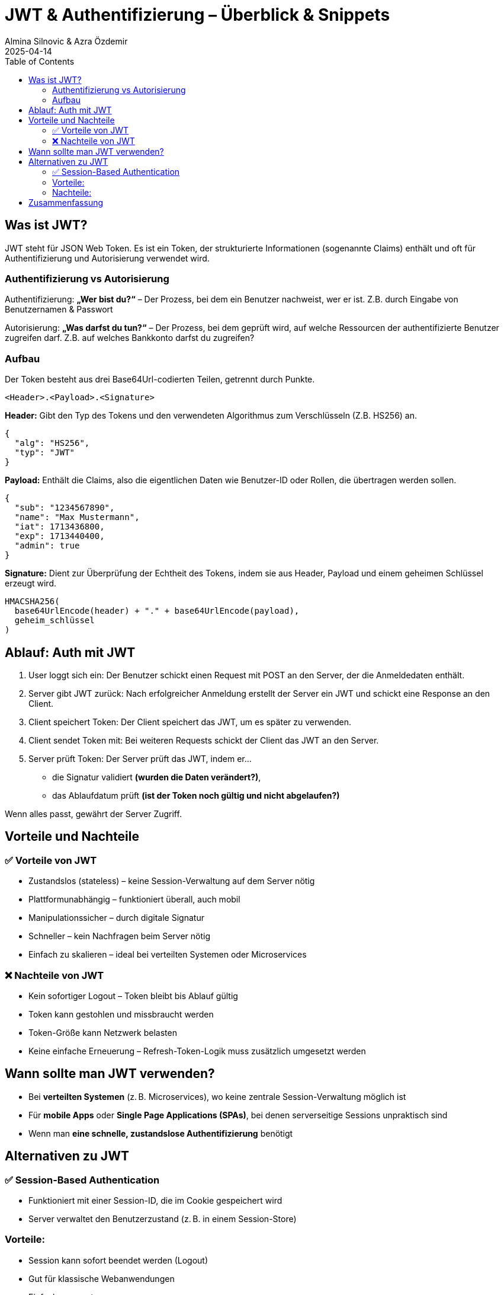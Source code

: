 
= JWT & Authentifizierung – Überblick & Snippets
:author: Almina Silnovic & Azra Özdemir
:revdate: 2025-04-14
:toc:
:icons: font

== Was ist JWT?
JWT steht für JSON Web Token. Es ist ein Token, der strukturierte Informationen (sogenannte Claims) enthält und oft für Authentifizierung und Autorisierung verwendet wird.

=== Authentifizierung vs Autorisierung

Authentifizierung: **„Wer bist du?“** – Der Prozess, bei dem ein Benutzer nachweist, wer er ist. Z.B. durch Eingabe von Benutzernamen & Passwort

Autorisierung: **„Was darfst du tun?“** – Der Prozess, bei dem geprüft wird, auf welche Ressourcen der authentifizierte Benutzer zugreifen darf. Z.B. auf welches Bankkonto darfst du zugreifen?

=== Aufbau
Der Token besteht aus drei Base64Url-codierten Teilen, getrennt durch Punkte.

[source]
----
<Header>.<Payload>.<Signature>
----

**Header:**
Gibt den Typ des Tokens und den verwendeten Algorithmus zum Verschlüsseln (Z.B. HS256) an.
[source,json]
----
{
  "alg": "HS256",
  "typ": "JWT"
}
----

**Payload:**
Enthält die Claims, also die eigentlichen Daten wie Benutzer-ID oder Rollen, die übertragen werden sollen.
[source,json]
----
{
  "sub": "1234567890",
  "name": "Max Mustermann",
  "iat": 1713436800,
  "exp": 1713440400,
  "admin": true
}
----

**Signature:**
Dient zur Überprüfung der Echtheit des Tokens, indem sie aus Header, Payload und einem geheimen Schlüssel erzeugt wird.
[source]
----
HMACSHA256(
  base64UrlEncode(header) + "." + base64UrlEncode(payload),
  geheim_schlüssel
)
----

== Ablauf: Auth mit JWT

1. User loggt sich ein: Der Benutzer schickt einen Request mit POST an den Server, der die Anmeldedaten enthält.
2. Server gibt JWT zurück: Nach erfolgreicher Anmeldung erstellt der Server ein JWT und schickt eine Response an den Client.
3. Client speichert Token: Der Client speichert das JWT, um es später zu verwenden.
4. Client sendet Token mit: Bei weiteren Requests schickt der Client das JWT an den Server.
5. Server prüft Token: Der Server prüft das JWT, indem er...
    - die Signatur validiert **(wurden die Daten verändert?)**,
    - das Ablaufdatum prüft **(ist der Token noch gültig und nicht abgelaufen?)**

Wenn alles passt, gewährt der Server Zugriff.

== Vorteile und Nachteile

=== ✅ Vorteile von JWT
* Zustandslos (stateless) – keine Session-Verwaltung auf dem Server nötig
* Plattformunabhängig – funktioniert überall, auch mobil
* Manipulationssicher – durch digitale Signatur
* Schneller – kein Nachfragen beim Server nötig
* Einfach zu skalieren – ideal bei verteilten Systemen oder Microservices

=== ❌ Nachteile von JWT
* Kein sofortiger Logout – Token bleibt bis Ablauf gültig
* Token kann gestohlen und missbraucht werden
* Token-Größe kann Netzwerk belasten
* Keine einfache Erneuerung – Refresh-Token-Logik muss zusätzlich umgesetzt werden

== Wann sollte man JWT verwenden?

* Bei **verteilten Systemen** (z. B. Microservices), wo keine zentrale Session-Verwaltung möglich ist
* Für **mobile Apps** oder **Single Page Applications (SPAs)**, bei denen serverseitige Sessions unpraktisch sind
* Wenn man **eine schnelle, zustandslose Authentifizierung** benötigt

== Alternativen zu JWT

=== ✅ Session-Based Authentication
* Funktioniert mit einer Session-ID, die im Cookie gespeichert wird
* Server verwaltet den Benutzerzustand (z. B. in einem Session-Store)

=== Vorteile:
* Session kann sofort beendet werden (Logout)
* Gut für klassische Webanwendungen
* Einfach umzusetzen

=== Nachteile:
* Skaliert schlecht – funktioniert schlecht bei vielen Servern ohne gemeinsamen Speicher
* Server muss sich alles merken (zustandsbehaftet)

== Zusammenfassung

* JWT ist ideal für moderne, verteilte Webanwendungen
* Session-Auth ist ideal für einfache, klassische Webseiten mit wenigen Server*
